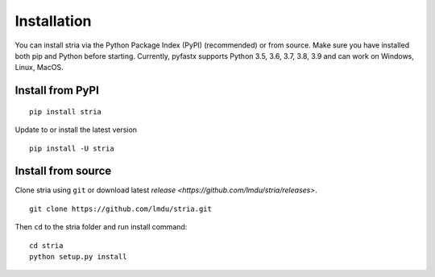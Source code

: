 Installation
============

You can install stria via the Python Package Index (PyPI) (recommended) or from source.
Make sure you have installed both pip and Python before starting.
Currently, pyfastx supports Python 3.5, 3.6, 3.7, 3.8, 3.9 and can work on Windows, Linux, MacOS.

Install from PyPI
-----------------

::

	pip install stria

Update to or install the latest version

::

	pip install -U stria

Install from source
-------------------

Clone stria using ``git`` or download latest `release <https://github.com/lmdu/stria/releases>`.

::

	git clone https://github.com/lmdu/stria.git

Then ``cd`` to the stria folder and run install command:

::

	cd stria
	python setup.py install
